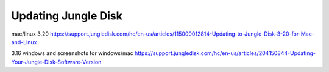 ====================
Updating Jungle Disk
====================
mac/linux 3.20
https://support.jungledisk.com/hc/en-us/articles/115000012814-Updating-to-Jungle-Disk-3-20-for-Mac-and-Linux

3.16 windows and screenshots for windows/mac
https://support.jungledisk.com/hc/en-us/articles/204150844-Updating-Your-Jungle-Disk-Software-Version
